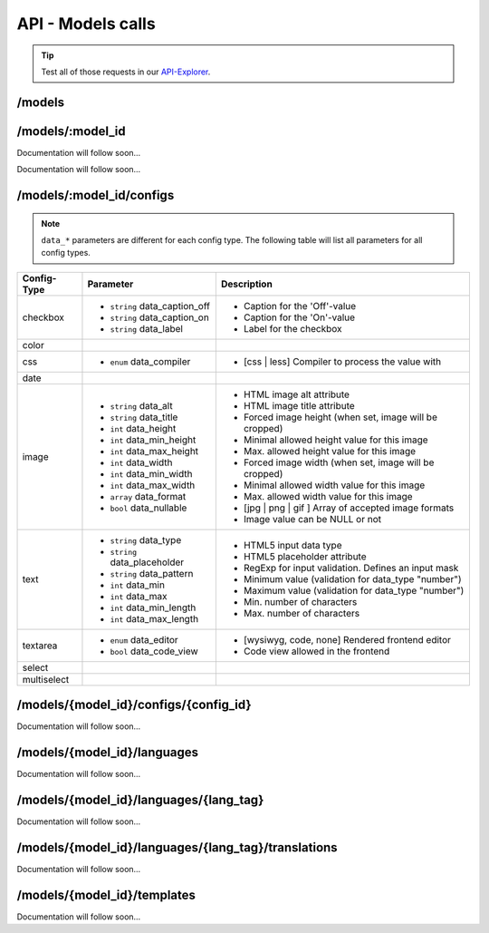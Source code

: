 API - Models calls
==================

.. Tip:: Test all of those requests in our API-Explorer_.

.. _API-Explorer: https://v2.app-arena.com/apigility/swagger/API-v1#!/model

/models
-------

.. http:method:: GET /api/v1/models

.. http:response:: Retrieve a list of models.

    .. sourcecode:: js

        {
           "_links":{ ... },
           "_embedded":{
              "data":[
                 {  ... },
                 {
                    "base_url":"https:\/\/dev.iconsultants.eu\/git\/Photopuzzle-App\/",
                    "description":"A Picture Puzzle Application in which the user have to find the right picture part in the full image.",
                    "id":42,
                    "lang_tag":"de_DE",
                    "name":"*BETA* Picture puzzle",
                    "_links":{
                       "self":{
                          "href":"https:\/\/v2.app-arena.com\/api\/v1\/models\/42"
                       }
                    }
                 },
                 {  ... },
              ]
           },
           "page_count":8,
           "page_size":25,
           "total_items":176
        }

.. http:method:: POST /api/v1/models

.. http:response:: Create a new model

    .. sourcecode:: js

        {
            "name":           "My shiny new app",
            "description":    "Using this app you will superpower your skills.",
            "base_url":       "https://www.url-to-your-app.com/appsubfolder/"
        }

    :data string name: (Required) Name of the model.
    :data string description: (Optional) Description of the model.
    :data string base_url: (Optional) Public Url path to your app


.. http:response:: Newly created model object

    .. sourcecode:: js

        {
            "app_domain": "",
            "base_url": "https:\/\/www.url-to-your-app.com\/appsubfolder\/",
            "created_at": "2015-03-24",
            "description": "Using this app you will superpower your skills.",
            "fb_app_id": "",
            "fb_app_namespace": "",
            "fb_app_secret": "",
            "fb_canvas_url": "",
            "id": 312,
            "lang_tag": "de_DE",
            "name": "My shiny new app",
            "secret": "fd0691803888c9171abfde4ec8d00747",
            "validity": "",
            "timestamp": 1427207187,
            "_links": {
                "self": {
                    "href": "https:\/\/v2.app-arena.com\/api\/v1\/models\/312"
                }
            }
        }


/models/:model_id
-----------------

.. http:method:: GET /api/v1/models/{model_id}

   :arg model_id: ID of the model.

.. http:response:: Retrieve basic information of a single model.

   .. sourcecode:: js

        {
           "app_domain":"your-domain.com",
           "base_url":"https:\/\/www.your-domain.com\/myappsubfolder\/",
           "created_at":"2015-03-05",
           "description":"Get new super-powers using this cool web-app.",
           "fb_app_id":"1234567890123456",
           "fb_app_secret":"1234567890123456789012345612345678901234567890",
           "id":310,
           "lang_tag":"de_DE",
           "name":"My Super-Power App",
           "secret":"12345678901234567890123456",
           "validity":"90",
           "_links":{
              "self":{
                 "href":"https:\/\/v2.app-arena.com\/api\/v1\/models\/310"
              }
           }
        }


   :data string app_domain: Date of Build.
   :data string base_url: Error from Sphinx build process.
   :data string created_at: Build id.
   :data string description: Description for the model
   :data string fb_app_id: Facebook app id
   :data string fb_app_secret: Facebook App, used to install apps to the clients fanpages
   :data string id: ID of the model
   :data string lang_tag: Default language of for new instances
   :data string name: Name of the model
   :data string secret: Model secret, which is needed to generate a signature (e.g. Client-Browser HTTP requests to the API)
   :data int validity: How many days a new instance of this model will be available until it expires


.. http:method:: PUT /api/v1/models/{model_id}

Documentation will follow soon...


.. http:method:: DELETE /api/v1/models/{model_id}

Documentation will follow soon...


/models/:model_id/configs
-------------------------

.. note:: ``data_*`` parameters are different for each config type. The following table will list all parameters
          for all config types.

+---------------+-----------------------------------+---------------------------------------------------------+
| Config-Type   | Parameter                         | Description                                             |
+===============+===================================+=========================================================+
| checkbox      | - ``string`` data_caption_off     | - Caption for the 'Off'-value                           |
|               | - ``string`` data_caption_on      | - Caption for the 'On'-value                            |
|               | - ``string`` data_label           | - Label for the checkbox                                |
+---------------+-----------------------------------+---------------------------------------------------------+
| color         |                                   |                                                         |
+---------------+-----------------------------------+---------------------------------------------------------+
| css           | - ``enum`` data_compiler          | - [css | less] Compiler to process the value with       |
+---------------+-----------------------------------+---------------------------------------------------------+
| date          |                                   |                                                         |
+---------------+-----------------------------------+---------------------------------------------------------+
| image         | - ``string`` data_alt             | - HTML image alt attribute                              |
|               | - ``string`` data_title           | - HTML image title attribute                            |
|               | - ``int`` data_height             | - Forced image height (when set, image will be cropped) |
|               | - ``int`` data_min_height         | - Minimal allowed height value for this image           |
|               | - ``int`` data_max_height         | - Max. allowed height value for this image              |
|               | - ``int`` data_width              | - Forced image width (when set, image will be cropped)  |
|               | - ``int`` data_min_width          | - Minimal allowed width value for this image            |
|               | - ``int`` data_max_width          | - Max. allowed width value for this image               |
|               | - ``array`` data_format           | - [jpg | png | gif ] Array of accepted image formats    |
|               | - ``bool`` data_nullable          | - Image value can be NULL or not                        |
+---------------+-----------------------------------+---------------------------------------------------------+
| text          | - ``string`` data_type            | - HTML5 input data type                                 |
|               | - ``string`` data_placeholder     | - HTML5 placeholder attribute                           |
|               | - ``string`` data_pattern         | - RegExp for input validation. Defines an input mask    |
|               | - ``int`` data_min                | - Minimum value (validation for data_type "number")     |
|               | - ``int`` data_max                | - Maximum value (validation for data_type "number")     |
|               | - ``int`` data_min_length         | - Min. number of characters                             |
|               | - ``int`` data_max_length         | - Max. number of characters                             |
+---------------+-----------------------------------+---------------------------------------------------------+
| textarea      | - ``enum`` data_editor            | - [wysiwyg, code, none] Rendered frontend editor        |
|               | - ``bool`` data_code_view         | - Code view allowed in the frontend                     |
+---------------+-----------------------------------+---------------------------------------------------------+
| select        |                                   |                                                         |
+---------------+-----------------------------------+---------------------------------------------------------+
| multiselect   |                                   |                                                         |
+---------------+-----------------------------------+---------------------------------------------------------+


.. http:method:: GET /api/v1/models/{model_id}/configs

   :arg model_id: ID of the model.

.. http:response:: Retrieves a paginated list of config values of a model

   .. sourcecode:: js

        {
           "app_domain":"your-domain.com",
           "base_url":"https:\/\/www.your-domain.com\/myappsubfolder\/",
           "created_at":"2015-03-05",
           "description":"Get new super-powers using this cool web-app.",
           "fb_app_id":"1234567890123456",
           "fb_app_secret":"1234567890123456789012345612345678901234567890",
           "id":310,
           "lang_tag":"de_DE",
           "name":"My Super-Power App",
           "secret":"12345678901234567890123456",
           "validity":"90",
           "_links":{
              "self":{
                 "href":"https:\/\/v2.app-arena.com\/api\/v1\/models\/310"
              }
           }
        }


   :data string app_domain: Date of Build.
   :data string base_url: Error from Sphinx build process.
   :data string created_at: Build id.
   :data string description: Description for the model
   :data string fb_app_id: Facebook app id
   :data string fb_app_secret: Facebook App, used to install apps to the clients fanpages
   :data string id: ID of the model
   :data string lang_tag: Default language of for new instances
   :data string name: Name of the model
   :data string secret: Model secret, which is needed to generate a signature (e.g. Client-Browser HTTP requests to the API)
   :data int validity: How many days a new instance of this model will be available until it expires



/models/{model_id}/configs/{config_id}
--------------------------------------

Documentation will follow soon...


/models/{model_id}/languages
----------------------------

Documentation will follow soon...


/models/{model_id}/languages/{lang_tag}
---------------------------------------

Documentation will follow soon...


/models/{model_id}/languages/{lang_tag}/translations
----------------------------------------------------

Documentation will follow soon...


/models/{model_id}/templates
----------------------------

Documentation will follow soon...
